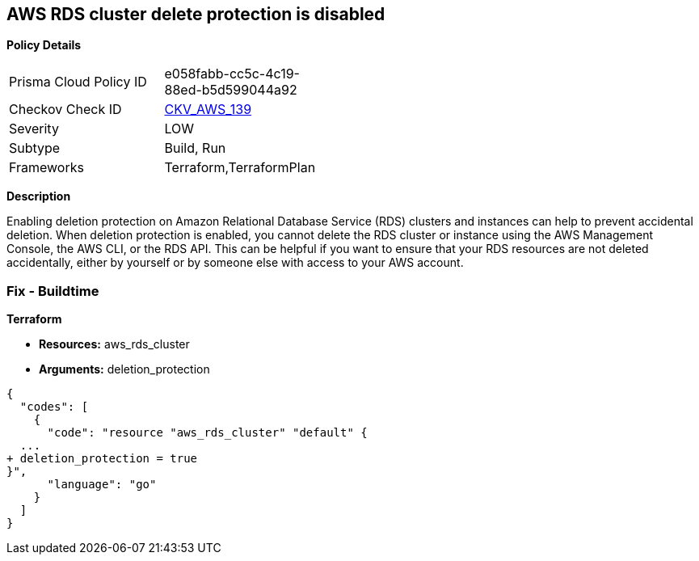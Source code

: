 == AWS RDS cluster delete protection is disabled


*Policy Details* 

[width=45%]
[cols="1,1"]
|=== 
|Prisma Cloud Policy ID 
| e058fabb-cc5c-4c19-88ed-b5d599044a92

|Checkov Check ID 
| https://github.com/bridgecrewio/checkov/tree/master/checkov/terraform/checks/resource/aws/RDSDeletionProtection.py[CKV_AWS_139]

|Severity
|LOW

|Subtype
|Build, Run

|Frameworks
|Terraform,TerraformPlan

|=== 



*Description* 


Enabling deletion protection on Amazon Relational Database Service (RDS) clusters and instances can help to prevent accidental deletion.
When deletion protection is enabled, you cannot delete the RDS cluster or instance using the AWS Management Console, the AWS CLI, or the RDS API.
This can be helpful if you want to ensure that your RDS resources are not deleted accidentally, either by yourself or by someone else with access to your AWS account.

=== Fix - Buildtime


*Terraform* 


* *Resources:* aws_rds_cluster
* *Arguments:* deletion_protection


[source,go]
----
{
  "codes": [
    {
      "code": "resource "aws_rds_cluster" "default" {
  ...
+ deletion_protection = true
}",
      "language": "go"
    }
  ]
}
----
